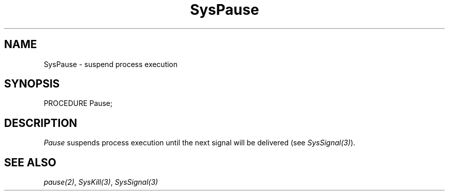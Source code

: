 .\" ---------------------------------------------------------------------------
.\" Ulm's Modula-2 System Documentation
.\" Copyright (C) 1983-1997 by University of Ulm, SAI, 89069 Ulm, Germany
.\" ---------------------------------------------------------------------------
.TH SysPause 3 "Ulm's Modula-2 System"
.SH NAME
SysPause \- suspend process execution
.SH SYNOPSIS
.Pg
PROCEDURE Pause;
.Pe
.SH DESCRIPTION
.I Pause
suspends process execution until the next signal will be delivered
(see \fISysSignal(3)\fP).
.SH "SEE ALSO"
\fIpause(2)\fP, \fISysKill(3)\fP, \fISysSignal(3)\fP
.\" ---------------------------------------------------------------------------
.\" $Id: SysPause.3,v 1.1 1997/02/26 10:47:34 borchert Exp $
.\" ---------------------------------------------------------------------------
.\" $Log: SysPause.3,v $
.\" Revision 1.1  1997/02/26  10:47:34  borchert
.\" Initial revision
.\"
.\" ---------------------------------------------------------------------------
